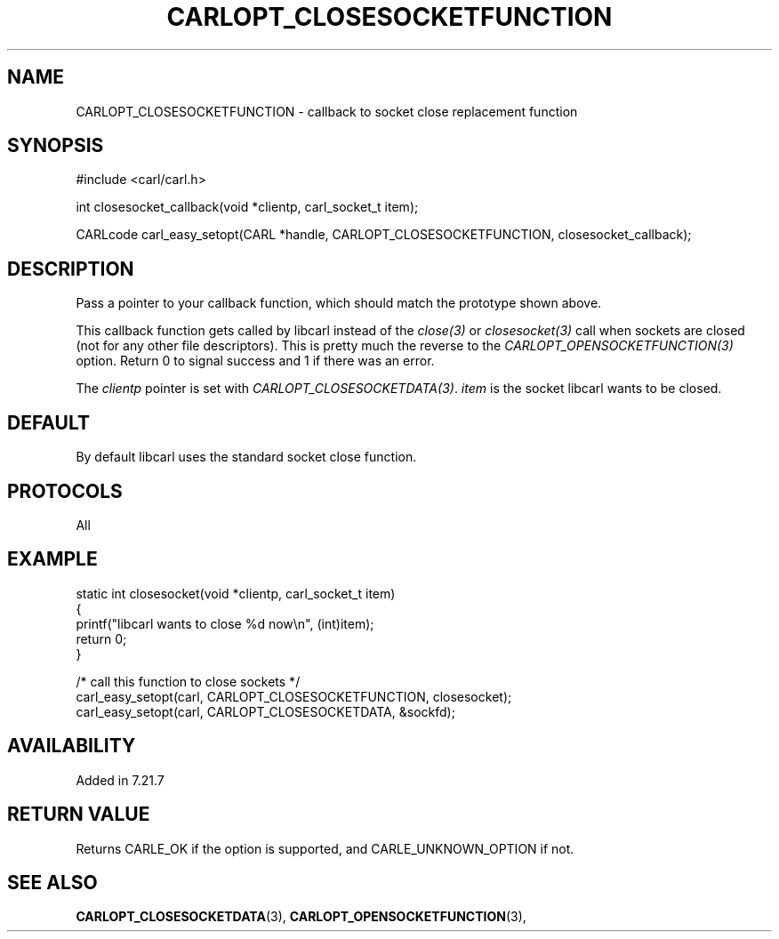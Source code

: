 .\" **************************************************************************
.\" *                                  _   _ ____  _
.\" *  Project                     ___| | | |  _ \| |
.\" *                             / __| | | | |_) | |
.\" *                            | (__| |_| |  _ <| |___
.\" *                             \___|\___/|_| \_\_____|
.\" *
.\" * Copyright (C) 1998 - 2020, Daniel Stenberg, <daniel@haxx.se>, et al.
.\" *
.\" * This software is licensed as described in the file COPYING, which
.\" * you should have received as part of this distribution. The terms
.\" * are also available at https://carl.se/docs/copyright.html.
.\" *
.\" * You may opt to use, copy, modify, merge, publish, distribute and/or sell
.\" * copies of the Software, and permit persons to whom the Software is
.\" * furnished to do so, under the terms of the COPYING file.
.\" *
.\" * This software is distributed on an "AS IS" basis, WITHOUT WARRANTY OF ANY
.\" * KIND, either express or implied.
.\" *
.\" **************************************************************************
.\"
.TH CARLOPT_CLOSESOCKETFUNCTION 3 "16 Jun 2014" "libcarl 7.37.0" "carl_easy_setopt options"
.SH NAME
CARLOPT_CLOSESOCKETFUNCTION \- callback to socket close replacement function
.SH SYNOPSIS
#include <carl/carl.h>

int closesocket_callback(void *clientp, carl_socket_t item);

CARLcode carl_easy_setopt(CARL *handle, CARLOPT_CLOSESOCKETFUNCTION, closesocket_callback);
.SH DESCRIPTION
Pass a pointer to your callback function, which should match the prototype
shown above.

This callback function gets called by libcarl instead of the \fIclose(3)\fP or
\fIclosesocket(3)\fP call when sockets are closed (not for any other file
descriptors). This is pretty much the reverse to the
\fICARLOPT_OPENSOCKETFUNCTION(3)\fP option. Return 0 to signal success and 1
if there was an error.

The \fIclientp\fP pointer is set with
\fICARLOPT_CLOSESOCKETDATA(3)\fP. \fIitem\fP is the socket libcarl wants to be
closed.
.SH DEFAULT
By default libcarl uses the standard socket close function.
.SH PROTOCOLS
All
.SH EXAMPLE
.nf
static int closesocket(void *clientp, carl_socket_t item)
{
  printf("libcarl wants to close %d now\\n", (int)item);
  return 0;
}

/* call this function to close sockets */
carl_easy_setopt(carl, CARLOPT_CLOSESOCKETFUNCTION, closesocket);
carl_easy_setopt(carl, CARLOPT_CLOSESOCKETDATA, &sockfd);
.fi
.SH AVAILABILITY
Added in 7.21.7
.SH RETURN VALUE
Returns CARLE_OK if the option is supported, and CARLE_UNKNOWN_OPTION if not.
.SH "SEE ALSO"
.BR CARLOPT_CLOSESOCKETDATA "(3), " CARLOPT_OPENSOCKETFUNCTION "(3), "
